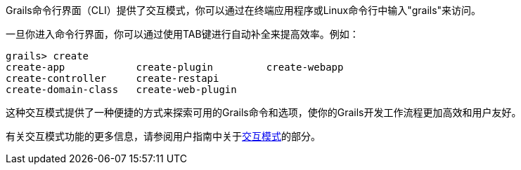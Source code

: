 Grails命令行界面（CLI）提供了交互模式，你可以通过在终端应用程序或Linux命令行中输入"grails"来访问。

一旦你进入命令行界面，你可以通过使用TAB键进行自动补全来提高效率。例如：

[source,shell]
----
grails> create
create-app            create-plugin         create-webapp
create-controller     create-restapi
create-domain-class   create-web-plugin
----

这种交互模式提供了一种便捷的方式来探索可用的Grails命令和选项，使你的Grails开发工作流程更加高效和用户友好。

有关交互模式功能的更多信息，请参阅用户指南中关于link:commandLine.html#interactiveMode[交互模式]的部分。
